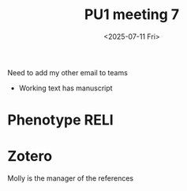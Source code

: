 #+title: PU1 meeting 7
#+date:<2025-07-11 Fri>


Need to add my other email to teams

- Working text has manuscript


* Phenotype RELI


* Zotero

Molly is the manager of the references


